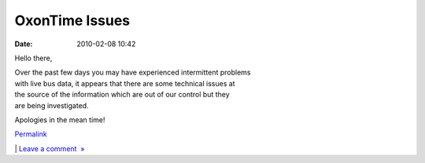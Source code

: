 OxonTime Issues
###############
:date: 2010-02-08 10:42

Hello there,

| Over the past few days you may have experienced intermittent problems
| with live bus data, it appears that there are some technical issues at
| the source of the information which are out of our control but they
| are being investigated.

Apologies in the mean time!

.. raw:: html

   </p>

.. raw:: html

   </p>

`Permalink`_

\| `Leave a comment  »`_

.. raw:: html

   </p>

.. _Permalink: http://mobileoxford.posterous.com/oxontime-issues
.. _Leave a comment  »: http://mobileoxford.posterous.com/oxontime-issues#comment
